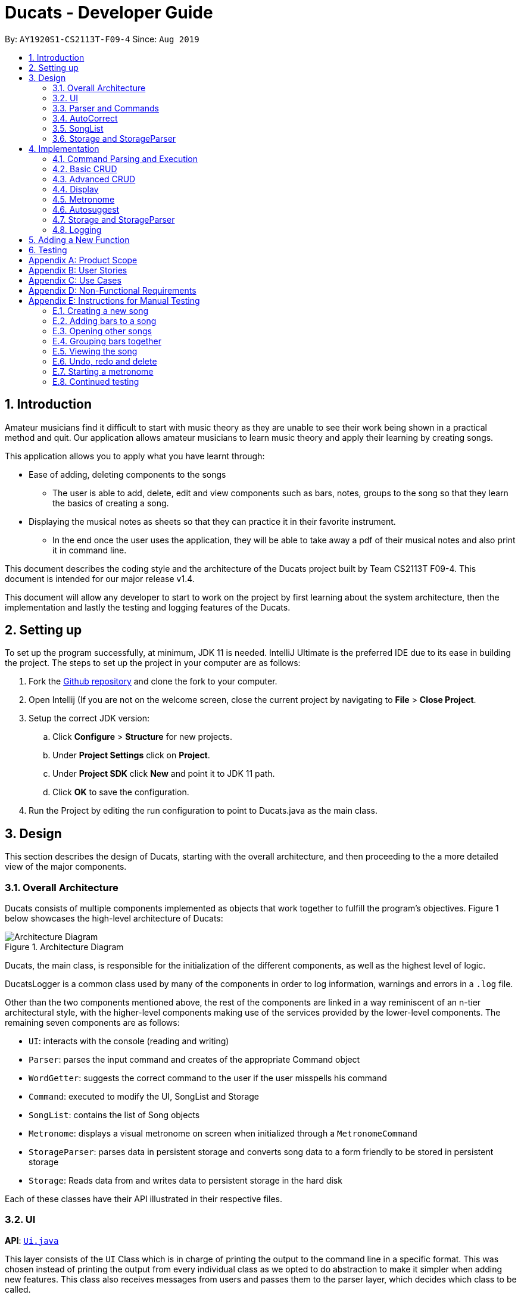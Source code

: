 = Ducats  - Developer Guide
:site-section: DeveloperGuide
:toc:
:toc-title:
:toc-placement: preamble
:sectnums:
:imagesDir: images
:stylesDir: stylesheets
:xrefstyle: full
ifdef::env-github[]
:tip-caption: :bulb:
:note-caption: :information_source:
:warning-caption: :warning:
endif::[]
:repoURL: https://github.com/AY1920S1-CS2113T-F09-4/main

By: `AY1920S1-CS2113T-F09-4` Since: `Aug 2019`

== Introduction

Amateur musicians find it difficult to start with music theory as they are unable to see their work being shown in a
practical method and quit. Our application allows amateur musicians to learn music theory and apply their learning by
creating songs.

This application allows you to apply what you have learnt through:

* Ease of adding, deleting components to the songs

** The user is able to add, delete, edit and view components such as bars, notes, groups to the song so that they learn
the  basics of creating a song.

* Displaying the musical notes as sheets so that they can practice it in their favorite instrument.

** In the end once the user uses the application, they will be able to take away a pdf of their musical notes and also
print it in command line.

This document describes the coding style and the architecture of the Ducats project built by Team CS2113T F09-4.
This document is intended for our major release v1.4.

This document will allow any developer to start to work on the project by first learning about the system  architecture, then the implementation and lastly the testing and logging features of the Ducats.


== Setting up

To set up the program successfully, at minimum, JDK 11 is needed. IntelliJ Ultimate is the preferred IDE due to its ease in building the project. The steps to set up the project in your computer are as follows:

1. Fork the link:https://github.com/AY1920S1-CS2113T-F09-4/main[Github repository] and clone the fork to your computer.
2. Open Intellij (If you are not on the welcome screen, close the current project by navigating to *File* > *Close Project*.
3. Setup the correct JDK version:
.. Click *Configure* > *Structure* for new projects.
.. Under *Project Settings* click on *Project*.
.. Under *Project SDK* click *New* and point it to JDK 11 path.
.. Click *OK* to save the configuration.
4. Run the Project by editing the run configuration to point to
Ducats.java as the main class.

== Design

This section describes the design of Ducats, starting with the overall architecture, and then proceeding to the a more detailed view of the major components.

=== Overall Architecture

Ducats consists of multiple components implemented as objects that work together to fulfill the program's objectives. Figure 1 below showcases the high-level architecture of Ducats:

.Architecture Diagram
image::Architecture_Diagram.png[]


Ducats, the main class, is responsible for the initialization of the different components, as well as the highest level of logic.

DucatsLogger is a common class used by many of the components in order to log information, warnings and errors in a `.log` file.

Other than the two components mentioned above, the rest of the components are linked in a way reminiscent of an n-tier architectural style, with the higher-level components making use of the services provided by the lower-level components. The remaining seven components are as follows:

* `UI`: interacts with the console (reading and writing)
* `Parser`: parses the input command and creates of the appropriate Command object
* `WordGetter`: suggests the correct command to the user if the user misspells his command
* `Command`: executed to modify the UI, SongList and Storage
* `SongList`: contains the list of Song objects
* `Metronome`: displays a visual metronome on screen when initialized through a `MetronomeCommand`
* `StorageParser`: parses data in persistent storage and converts song data to a form friendly to be stored in persistent storage
* `Storage`: Reads data from and writes data to persistent storage in the hard disk

Each of these classes have their API illustrated in their respective files.

=== UI

*API*: link:https://github.com/AY1920S1-CS2113T-F09-4/main/blob/master/src/main/java/ducats/Ui.java[`Ui.java`]

This layer consists of the `UI` Class which is in charge of printing the output to the command line in a specific format. This was chosen instead of printing the output from every individual class as we opted to do abstraction to make it simpler when adding new features. This class also receives messages from users and passes them to the parser layer, which decides which class to be called.

=== Parser and Commands

This layer consists of the `Parser` Class. This layer takes the message from the `UI` Class and then processes it to check through the list of commands and call the constructor of the required class. The `Parser` Class calls the `WordGetter` Class (Autocorrect class) to get the closest command to the users input as to account for typos. It achieves this by splitting the input or throwing a Duke Exception if the user did not enter the command properly. 

=== AutoCorrect 

This layer consists of the `WordGetter` Class, which works on the basis of the Jaccard theorem that finds the intersection between the 2 words and divides it by the union of the 2 words and hence gets the word with the highest ratio and is above a threshold as to account for random inputs. 

=== SongList

=== Storage and StorageParser

*Storage API*: link:https://github.com/AY1920S1-CS2113T-F09-4/main/blob/master/src/main/java/ducats/Storage.java[`Storage.java`]

*StorageParser API*: link:https://github.com/AY1920S1-CS2113T-F09-4/main/blob/master/src/main/java/ducats/StorageParser.java[`StorageParser.java`]

The Storage layer, implemented by the `Storage` class, is responsible for Ducats' interaction with persistent storage of the SongList, which is in the form of a directory called *data* containing `.txt` files that each contain the full data for one Song.

The StorageParser layer's purpose is to parse the data found within the persistent storage, as well as to convert the data found within the SongList to a human-readable, storage-friendly form. This layer is implemented by the `StorageParser` class.

== Implementation

This section describes in detail the implementation of the various features, as well as how the different components interact with each other.

=== Command Parsing and Execution

Since Ducats is a CLI app, it works by reading user input and carrying out the command the user wants it to execute. In line with this objective, the different components of Ducats have been designed to interact in the sequence as depicted by Figure 2.

.Command Parsing and Execution Sequence Diagram
image::Command_Sequence_Diagram.png[]

In the above diagram, 'XYZ' is used to represent a general command or function. There are several different types of possible commands that can be created after parsing, and hence the object is labelled "XYZCommand". Similarly, to format the output string, there are multiple method within the UI class of doing so, hence being represented here by "XYZFormat()".

It can be seen that, for all commands, the `Parser` class is used to determine what type of command the user intends for the program to execute, and then creates the appropriate command with the full message text as a parameter. Then, the `execute()` method of the Command is called, modifying the `SongList` and `Storage`, and returning a String to be displayed on the console through the `UI` class.

A slightly different schedule is used for the Metronome functionality, which will be discussed in further detail in Section 4.5.

=== Basic CRUD

CRUD stands for "Create, Read, Update, Delete", and this framework serves as the most essential part of any data-driven software. In Ducats, basic CRUD functionality is implemented, alongside more sophisticated features such as the ability to Undo and Redo.

==== Creating a Song and Navigation

The creation of a new song is straightforward. In the `new` command, the following attributes of the song to be created will be specified:

* name
* key _[implementation coming in v2.0]_
* time signature _[implementation coming in v2.0]_

While the above data is stored with every song, data adjustments based on, and specific methods that utilize the key and time signature are yet to be implemented.

The created Song object will then be inserted into the SongList object, which contains all the song data of Ducats. Following this, persistent storage will be updated.

In order to enable the modification of certain songs when there are multiple songs without the forced provision of additional parameters by the user, a system of navigation has been implemented, where a song can be "opened" in order for it to be edited, with the first song in the SongList being "opened" by default. "Opening" a song is carried out by the execution of the `OpenCommand`, which changes a variable in the `SongList` object known as the `activeIndex`.

`activeIndex` corresponds to the index of the song that can be edited by the other CRUD functions, and only by modifying this attribute to the appropriate value can songs other than the first one be editable. For example, consider the situation where the SongList contains two songs titled "twinkle" and "dreams".

image::songlist_activeIndex1.png[]

In this case, as the default `activeIndex` is set to `0`, the user can enter `open dreams` in the CLI to make sure he is editing the song titled "dreams".

image::songlist_activeIndex2.png[]

When the main class executes the command, the command will first try to find the index of the provided song in the song list.

    String songName = message.substring(5);
    int songIndex = songList.findSongIndex(songName);

findSongIndex(songName) conducts a linear search on the SongList to return the index of the song that has the given name, and returns -1 is the song is not found. By querying the return value, Ducats either sets the activeIndex of the SongList or throws and then handles a DucatsException. The former is carried out with the `setActiveIndex()` method of the SongList class.

    songList.setActiveIndex(songList.findSongIndex(songName));

For future CRUD commands, the specific SongList method invoked by the `execute()` method takes in the activeIndex as a parameter and proceeds to perform the necessary operations on the SongList, as shown below. This means that you can utilize the SongList API function `setActiveIndex()` in other created components to achieve the same functionality.

image::songlist_activeIndex3.png[]

_Design Considerations_:

* Use binary search instead of linear search for `findSongIndex()`
** _Pros_: Higher efficiency in navigation
** _Cons_: the `list` in the SongList needs to be sorted, and insertion in a sorted manner, along with the implementation of binary search, for minimal gains in efficiency, seems to violate KISS

* Let the user input the index of the song rather than the name
** _Pros_: Faster input of command for the user, no need for `findSongIndex()`
** _Cons_: User needs to look at the full list first, so overall, time is not saved. For the user, querying a name is more natural than an index.

Hence, we have decided to go for a linear search for `findSongIndex()`, and let the user input the song name to open the song instead of the index.

==== Modifying a Song

=== Advanced CRUD

==== Undo/Redo

UndoCommand and RedoCommand is implemented using a typical undo-redo stack, which is also an important component called `UndoRedoStack`, which records all the versions of the `SongList` object that the user is currently using.
The implementation of UndoRedoStack is similar to git history tree.
Each node on the UndoRedoStack is a version of the SongList.

Design Considerations

* Save copies
** Pros: Easy to implement
** Cons: Heavy burden for memory usage, especially when there are a lot of operations.

* Each command has a undo/redo method
** Pros: Will use less memory
** Cons: Need to ensure that implementation is correct

The reason why we choose the first design consideration is that there are some command that is hard to implement undo/redo method
such as delete. It is impossible to restore a deleted song unless you keep a copy of it. That's why we choose the first song.

Once the user enters a command that is either `new` or `delete`, the UndoRedoStack will make one step forward, which is similar to 'git commit'.

Before each `undo` or `redo`, UndoRedoStack will check the undoability/redoability of the UndoRedoStack.

* `undo` - `canUndo()`:
** If the tree is at the very first version, then cannot undo anymore.
** Else, the UndoRedoStack can be undone.

* `redo` - `canRedo()`:
** If the tree is at the very last version, then cannot redo anymore.
** Else, the UndoRedoStack can be redone.

Impact of UndoCommand/RedoCommand:

* `undo` - moves the UndoRedoStack to its previous version.
* `redo` - moves the UndoRedoStack to its next version.

Note that after user enters a command, if the current version of SongList is not the latest version, which means the UndoRedoStack is not at its latest node,
all the nodes after current node will be dropped, and the new version of the UndoRedoStack will be treated as the current and the latest node,
and you cannot visit the previous branch of nodes anymore.

Currently UndoRedoStack only works for commands that add or delete songs in a SongList, which are `new` and `delete`.
In v2.0, UndoRedoStack will work for all commands that could modify the SongList.

==== Overlay
For any musician, having the freedom to overlay a part of one song to another (overlaps two components and we play the 2 components together at the same time)  will save them a lot of time and also make it easier for them to create a composition. The overlay function aims to perform this functionality and allows the freedom to overlay a bar-bar , bar-group, group - group. See Figure 1.4 for an example.

image::overlay_1_2.png[]
Figure 1.4 - Example of `overlay 1 2`


`overlay`: 

`overlay <bar_num to be overlayed> <bar_num to be overlayed to>`

Allows the users to overlay a bar from the same song to another bar on the same song. This feature is really useful when the song is really big and we just need to get the index of the bars to be overlayed and the overlaying bar. 

*How to go about it?* 

The `overlay` command gets the command from the Parser and checks if all the required parameters are provided by spliting the string by spaces. For instance if the user inputs 1 number instead of 2, then a DucatsException is thrown. 

The index of the current Song is obtained by calling the `getActiveIndex()` function of SongList. 

    songList.getActiveIndex();

After which the required song is obtained by calling the `getSongIndex(songIndex)` function of SongList: 

    songList.getSongIndex(songIndex);

The list of bars of the song are obtained by calling the getter function 

    song.getBars(); 

After which, we try to get the bar depending on the user's input (user's input - 1 because in Ducats we use a 1 based indexing) 

We make a copy of the overlayingBar by calling the `copy` function of the bar. 

    Bar.copy(bar_to_be_copied); 

This function returns a bar and hence allows us to pass the bar by value rather than reference. Therefore,any modification does not affect the overlaying bar. 

We create a `Combiner` class, which combines 2 same components of a song. 

    combiner = new Combiner(); 

After creating the combiner, we check if there is any 3rd parameter (`repeat`) to repeat the overlaying throughout the song from the bar that needs to be overlayed to.



If there is a `repeat` parameter, we will call the `repeatLoop` function. This uses an iterator to loop through the array of bars. An iterator was used as it allows us to modify the object in the array while looping through it. The current index of the loop is stored in the form of a variable.

If the condition is fulfilled,  we call the combiner's `combineBar` function.

    combiner.combineBar(Bar_to_be_combined_on, Bar_to_be_combined_to);

We repeat this process till the end of the array list. 

If there is no repeat function, then we just get the bar to be overlayed from the array and call the combiner's `combineBar` function. 

After which, we call the `updatefile` function of storage to store the new song and then return the string from the `execute` function of ascii to properly display the new song to the user through the UI. Below is the sequence diagram for the overlay function (Figure 1.5): 


image::overlaysequencediagram.png[]
Figure 1.5 - `overlay` command sequence diagram

==== overlay_bar_song


`overlay_bar_song`: 

`overlay_bar_song <song_name to be overlayed from> <bar_number> <song_name to be overlayed to> <bar_number>`
 
Allows the users to overlay a bar from a different song to another bar from another song. This especially useful when the composer has already made a song or liked a part of a song from another composer. 


*How to go about it?* 


The command is sent from the parser class and appropriate checking of the command is done to check if the user has inputed the right number of parameters by splitting the message space by a ` `.


This command allows the user to input the song name rather than by index and hence once the command message has been split. The splitting is performed by the  `message.split(" ")`. 

The exact song is obtained by calling the `findSong` function of songList. If the array sent by songList is smaller than 1, then the song doesnt exists and a Ducats exception is thrown. 

    songList.findSong(songName); 

The respective bar array is obtained by calling the `getBars()` function for each song obtained and the combiner class is invoked. 

If there is a repeat parameter, we will call the `repeatLoop` function. This uses an iterator is used to loop through the bar list and check if the current index is greater than or equal to the required index and perform the combineBar function, which splits each bar into chords and combines the chords using the arrayList combination. 

If there isnt a repeat parameter,then we just get the bar to be overlayed from the array and call the combiner's combineBar() function. 

After which, we call the updatefile function of storage to store the new song and then return the string from the execute function of ascii to properly display the new song to the user through the UI. 

Below is the action sequence diagram (Figure 1.6): 


image::overlay_bar_song_actionsequence.png[]
Figure 1.6 - `overlay_bar_song` action sequence diagram

==== overlay_group_group

`overlay_group_group`: 

`overlay_group_group <song_name to be overlayed from> <group_number> <song_name to be overlayed to> <group_number>` 


Allows the users to overlay a group from one song to another. The interesting aspect of this feature is that it allows the users to overlay groups of unequal length, i.e. a group with a larger number of bars onto a group with a smaller number of bars and vice versa. The following example shows what will happen when combining two unequal groups:  


* Group 1: {Bar X Bar Y} 
* Group 2 : {Bar A Bar B Bar C Bar D}
* Overlaying Group 1 onto Group 2:  { [Bar A + Bar X] [Bar B + Bar Y] [Bar C + Bar X] [Bar D + Bar Y]}   
* Overlaying Group 2 onto Group 1: { [Bar A + Bar X] [Bar B + Bar Y]} 

It works similarly to the above two commands but the only difference is the way it handles unequal groups as it gets ratio of the two groups (i.e. the number of bars in group_1): 

    int numberOfTimes = (int) Math.ceil(barCopiedTo.size() / (barBeCopiedFrom.size() * 1.0));

The value is rounded up using the `Math.ceil` function as this gives us the upper bound for the number of times the barBeCopiedFrom needs to be repeated. After which we loop through the tobeCopiedFrom array and combine it with the toCopiedTo bars. A variable is used to keep count to ensure one doesnt access. 


==== overlay_bar_group 


Allows the users to overlay a  bar onto a group from the same song. It works in the similar way as the `overlay` commands. The repeat parameter allows the user to overlay through all the groups from the specified starting group. 

`overlay_bar_group <bar_number> <group_number>`

The group number can be obtained from the `list_group` function. 


==== Group

In music, there is often repetition of tunes. This command allows the users to group continuous bars together on the current track give a name to it. This group is then stored under that song. 


image::image_1_sam.jpeg[]


`group`:
`group START_NUM END_NUM GROUP_NAME`

How to go about it?

The `group` command gets the command from the Parser and stores it in its private variable message.

When the execute method of GroupCommand is invoked, it will first check if the message is valid by checking if it is a group command. Then, it takes the user input after the word "group" and splits it by spaces. It then gets the starting and ending indices of the group by parsing them into integers. The third parameter will be taken as the name of the group. With these information, first the createGroup method is called.

    createGroup(songList, startNo, endNo, name);

The createGroup method will check if the group name already exists or if there are no songs in the user's songlist. If there are songs in the songlist and the group name requested by the user does not exist, then it will proceed to do a final verifcation by calling the verifyAndCreateGroup method.
   
    verifyAndCreateGroup(song, name, start, end);

This checks if both the start and end indices indicated by the user falls within the range of the song indices of the current track. If it does, it will create the group and pass this group to createGroup method. This method then adds the group to the song using:

    song.getGroups().add(group);

Finally, a message is printed to the user saying that the group has been successfully added to the song by using the formatGroupBar method in the Ui class as follows:

    ui.formatGroupBar(startNo, endNo, name);

Here's the sequence diagram for the GroupCommand class:

    
image::image_2_sam.jpeg[]

==== Copy

This command allows users to copy the group to the end of the current song track:
`copy GROUP_NAME`

This command allows users to copy a range of continuous bars (inclusive) to the end of the current track. Note that in particular, to copy just one bar to the end of the track, simply put the same numbers for starting and ending index.
`copy START_INDEX END_INDEX`

This command will copy a group and paste it into a specified index. All bars starting from that index will be pushed forward to make space for this group. Note that paste index cannot exceed the last index of the current track.
`copy GROUP_NAME PASTE_INDEX`

This command allows users to copy a continuous series of bars from the starting index to the ending index specified and paste it into the specified PASTE_INDEX. Note that users cannot paste index cannot exceed the last index of the current track. All the bars starting from the bar at the PASTE_INDEX will be pushed forward to make space for the copied bars.
`copy START_INDEX END_INDEX PASTE_INDEX`

When the execute method of the CopyCommand is invoked, it first substrings it to remove the "group " part and then it splits the remaining message by spaces.

If the length of the resulting message is only 1, it is understood that the user wants to copy a group to the end of the current music track. Hence, the copyVerseToEnd method is called. Verse and group mean the same thing.

    copyVerseToEnd(verseName);

This method copies the bars in the group (if it exists) to the end of the current music track.

If the length of the resulting message is two, it could mean two things. The user wants to copy a range of bars to the end of he wants to copy a group to a particular index in the music track. If two numbers are the input, it will be understood that the user wants to copy a range of bars. Hence the copyBarsToEnd method will be called.

    copyBarsToEnd(startNum, endNum);

This method simply copies all the bars in the input range (if the range is valid) to the end of the current music track.

Where as, if the first input is a String, it will be understood that the user wants to copy a group to a particular index of the music track. Hence the insertVerse method is called.

    insertVerse(verseName, startNum);

This method will insert the bars in that said group into that particular index and push forward all the original bars starting from that index. 

Also, if the user is found to have input 3 parameters and all of them are integers, it will be known that the user wants to copy a range of bars and insert into a particular index. Hence the insertCopiedBars method will be called.

    insertCopiedBars(copyStartNum, copyEndNum, pasteStartNum);

This method will check if all the input parameters are indices within the range of the current music track. If they are, it will proceed to insert those copied bars into the music track.


Here's the sequence diagram for copy command


image::image_3_sam.jpeg[]

=== Display

The ascii command allows the user to view the music he is creating in the form of an ascii song sheet. In addition, the user can also view a group in the song or a bar of the song in ascii format. The three formats of inputs are shown below:

To view a song in ascii song sheet:
`ascii song SONG_NAME`

To view a group in ascii song sheet:
`ascii group GROUP_NAME`

To view a bar in ascii song sheet:
`ascii bar BAR_INDEX`

If the users wants to view a group or a bar, the getGroupAsSong method or getBarAsSong method is called respectively.

For bar:

    getBarAsSong(songList, barNum, message);

For group:

    getGroupAsSong(songList, groupName, message);

These methods will do the necessary verfication to check if the user inputs are valid. If they are valid, they will create a new temporary song to represent either that particular bar or that group. This design is good because we just have to deal with parsing a song into ascii song sheet format. Once the bar or group is wrapped as a song, the printSongAscii command is invoked.

    printSongAscii(song);

This method will invoke three other methods that will implement the tedious parsing.

Firstly, since only the start note knows when a note starts, we pass the song through firstLayerParserAscii which generates the entire songsheet without specific symbols for different duration. At this stage, a start note for music, a start note for rest, a continuation note for music and a continuation note for rest are given different symbols.

Start musical note:

    private static final String START_MUSICAL_NOTE_SONGSHEET = "@";

Start rest note:

    private static final String START_REST_SONGSHEET = "R";

Continue musical note:

    private static final String CONTINUE_MUSICAL_NOTE_SONGSHEET = "p";

Continue rest note:

    private static final String CONTINUE_REST_SONGSHEET = "X";

After a general songsheet is created by the firstLayerParserAscii method, we can know the duration of each notes. With this information, we can further represent musical notes, rest notes, and all different durations with different symbols to add meaning to our ascii song sheet. Here are the symbols used:
   
    private static final String MUSIC_8 = "*";
    private static final String MUSIC_6 = "$.";
    private static final String MUSIC_4 = "$";
    private static final String MUSIC_3 = "@.";
    private static final String MUSIC_2 = "@";
    private static final String MUSIC_1 = "!";
    private static final String REST_8 = "#";
    private static final String REST_6 = "%.";
    private static final String REST_4 = "%";
    private static final String REST_3 = "^.";
    private static final String REST_2 = "^";
    private static final String REST_1 = "&";

MUSIC indicates that the symbol represents a musical note. REST indicates that the symbol represents a rest note. The number after the underscore represents the duration of each note. These symbols will now be added to the songsheet by the secondLayerParseAscii method. However, this returns a single long songsheet which is not viewable in the terminal as when the terminal resizes, the output is auto wrapped and it will not be user viewable. Hence, a limit of 7 bars per line in the songsheet is imposed strictly by the wrapContent method.

Here's the activity flow diagram for the AsciiCommand class:



image::image_4_sam.jpeg[]


=== Metronome

A metronome is a device that outputs sound at regular, adjustable intervals, commonly used by musicians to more easily play at a particular tempo. In Ducats, the main purpose of the Metronome functionality (accessed through `MetronomeCommand`) is to provide a visual presentation of a particular tempo and time signature, so that the user can more easily understand what an appropriate tempo for their song would be.

Due to a reliance on multi-threading through the Timer library, the execution of the functionality is not carried out in the `UI` task, whose primary purpose is to display and read console content. Instead, a `Metronome` object is initialized in the main class, and `MetronomeCommand` will provide the object with the following parameters:

* duration (in bars)
* tempo (in BPM)
* time signature

Following this, the `TimerTask` of generating the appropriate output to the console will be executed by a new `Timer` object initialized in the `start()` method of the `Metronome` object.

=== Autosuggest

This feature was built to ensure that the system can autocorrect for minor mistakes while typing the commands such as helo instead of help. There is no need to call a command to get the closest command but rather it will automatically try to understand the command that is being typed. (FIgure 1.1) 

image::autosuggest.png[]
Figure 1.1 - Example of Autocorrect working 

The feature works on the basis of the Jaccard theorem that finds the intersection between the 2 words and divides it by the union of the 2 words and hence gets the word with the highest ratio and is above a threshold as to account for random inputs. The intersection function is a custom function and uses hashmaps to keep count of the number of common alphabets between the 2 commands. Hahsmaps were choosen to help increase the efficiency. 


=== Storage and StorageParser

In order to ensure that the songs the user has created, deleted or modified can be retrieved even after exiting Ducats, a form of persistent storage is needed. This is implemented as a folder containing `.txt` files, and a `Storage` class that will interact with the said folder to read and modify its contents. Since the `Storage` class can create and modify files, it is important to understand the exact procedures executed within the class for the reading and writing of files. The two swimlane diagrams below display the sequence of events, as well as how the `Storage` class interacts with the `StorageParser` class. Each activity is annotated with the function within which it occurs for easy reference.

.Reading files (for each file)
image::storage_read.png[]

Before reading from the files, an assertion is made for the file list of the data folder (obtained through the `File.listFiles()` method) to not be null. The reading process as described in Figure 3 is then repeated for each file in the file list.

.Writing to files (for each song)
image::storage_write.png[]

Regardless of whether the `.txt` file corresponding to the specific song exists, the `Storage` class will attempt the creation of the file to ensure its existence. Due to the modification of data being involved, changes to the files are logged by DucatsLogger.

_Data Format:_

In order to convert each Song object to a human-readable String, and to be able to parse it back, a format must be decided for the storing of the Song object in persistent storage. The following format has been adopted:

    NAME KEY TEMPO
    BAR_1
    BAR_2
    ...
    BAR_N
    groups:
    GROUP_1_NAME BAR_1 ... BAR_N
    ...
    GROUP_N_NAME BAR_1 ... BAR_N

Each `BAR_N`, where N is a positive integer, is formatted as follows, with the segments representing each individual bar, chord and note being labelled with B, C and N respectively:

    [[UAs;UCs],[UA;UC],[UA;UC],[UA;UC],[MCs;LDs],[MC;LD],[MC;UDs],[MC,UD]]
    |----------------------------------B---------------------------------|
     |---C---|
      |N|

For each String representing a Note object, the first two characters correspond to the pitch (ranging from Pitch.LOWER_C to Pitch.UPPER_C while passing through Pitch.MIDDLE_C). An exception for this convention would be Rest, which is represented as “RT”. The “s”, if present, signifies that the unit Note that has the duration of an eighth note is the start of a bigger Note object or one of the same duration. For example, in the above visualization, the Bar consists of an Upper A Note with the duration of half and an Upper C Note with the same duration in the first four chords.

By implementing the storage in this way, we are able to ensure that the data is both storage-friendly as well as human-readable and editable. To construct the data to be stored in the `.txt` file, the `StorageParser` class invokes the toString() methods for the Song, Bar, Chord and Note classes for each Song in the Song list in a tree-like fashion. Inversely, in order for the StorageParser class to parse the data found in the `.txt` file into Song objects that are to be stored in the SongList, the `convertSongFromString(String s)` method is defined.

_Design Considerations_:

* Using a single `.txt` file to store all the data
** _Pros_: easier implementation of `Storage`
** _Cons_: harder for the user to import and export files without corrupting the data, hard for the user to view the data if the song is too long due to line length limits

We have decided to use a storage directory that contains `.txt` files, each containing a single song's data. With this neater implementation, it is easy for the user to export and import songs by just copying out or inserting `.txt` files of the same format respectively.

=== Logging

This feature allows our app to constantly log important information that the user inputs to better understand the user behavior in our application. Logging also helps us identify command pathways in the app that lead to unexpected bugs and we can remedy them without asking the user to repeat their actions. Furthermore, in the future, we can train our AI depending on how the amateur musicians learn and to give them a better learning experience. 



== Adding a New Function

When creating a new command for Ducats, one must first create a class separately for this command. This class must extend the abstract class Command.  One must also implement the method execute which is in charge of executing the command depending on the user’s input. Furthermore, the parser class must be changed to include the command, by editing the switch case. It should also be included in the Ducats class’s run method. It can be included by using c instance of <Class Name> .If the undo-redo function is not applicable to the implemented command, then it must be included the nested if statement in the code (Refer to Figure 1.3) . Furthermore the command must be included in the  WordGetter class’s commandList array of String (Figure 1.4 for more details).


image::adding_new_functionality_1.png[1.3]
Figure 1.3 - Nested if statement in the Parser class. 

image::adding_new_functionality_2.png[1.4]
Figure 1.4 - `Commandlist` in `WordGetter class`

== Testing
We have used Junit Testing for our application and have done extensive testing on each feature. We have tried to be as broad in our test cases and used `jacoco` as way to test the extensiveness of our tests. We have achieved an overall extensiveness for our commands to be 78%. We will continue to increase this in the upcoming versions. 

[appendix]
== Product Scope

Target user profile:

* Is passionate in producing music
* Is new to music composition
* Has little to no background in music theory
* Can effectively use the keyboard
* Prefers typing over mouse input
* Is reasonably comfortable using CLI apps

_Value proposition_:
Quick and seamless composing, editing and saving of music.


[appendix]
== User Stories

[cols=4*]
|===
|Priority
|As a(an) ...
|I want to ...
|So that ...

|3
|amateur composer who does not want to be overwhelmed with music theory
|know the different ways and options to compose music in a simplified way
|I have a way to start learning about music composition

|3
| a self-taught musician who has no prior musical theory knowledge
| visualize the songs I create and play in an intuitive yet comprehensive way to
| I have a tangible way to represent and record my songs.
| 3
| pianist who is not pitch perfect
| check out how certain specific chords sound in a convenient way
| I can identify when I play the wrong chords
| 2
| electronic music enthusiast
| create music that cannot be created with a physical musical instrument
| I can create new music
| 2
| electronic music composer
| save my music as mp3 file
| I can share it with others
| 1
| musician who wants to start composing my own accompaniment
| an easy-to-use platform to test out how the accompaniment would sound together with my musical piece
| it is easier for me to create my accompaniment
| 3
| As someone who doesn’t have any musical instruments
| I want to be able to learn about basic music theory without buying any instruments
| I can create my own music and feel proud
| 2
| As an electronic music enthusiast,
| I want to create music that cannot be created with a physical musical instrument
| that I can create new music.
| 3
| As an electronic music composer
| I want to save my music as mp3 file
| so that I can share it with others
| 2
| As a newcomer to music
| I want to have tips or tutorial on creating good music in the software
| so that I can learn to create good and simple music through the app
| 3
| As a newcomer to music
| I want the app to tell me about my progress in learning music
| So that I can gauge my performance.
| 2
| As an amateur music creator
| I want to be able to group certain rhythms and melodies that I compose
| So that I can easily copy paste these rhythms and melodies to create long music
| 3
| As an amateur music creator
| I want to group together notes that I find sounds good to create rhythms and melodies
| so that I can reuse them later as I compose the music.
| 4
| As an experienced composer
| I want an fast and easy way to hear out small snippets of my musical pieces.
| This is so that it is easier for me pick out which notes to improve on and alter.
| 4
| As a wannabe composer
| I want to be able to change the key of the song I am working on.
| So that I can create or remix new songs.
| 3
| As a wannabe composer
| I want to be able to easily set the time signature of the song I want to compose.
| So that I can create or remix new songs.
| 4
| As an experimentalist musician
| I want to be able to explore the sounds of different chords. Priority.
| So that I can test it and create new songs.
| 3
| As a fan of music
| I want to quickly listen to what I have composed.
| So that I can share with my friends.
| 4
| As a music lover
| I want to be able to easily edit songs in a command line interface.
| I can share it with my musical buddies.
| 4
| As a person who enjoys music
| I want to be able to jot down my musical ideas in a quick and seamless way.
| I can share it with my friends.
| 3
| As a computer engineer with little to no experience in music
| I need a tool to instantly combine two songs or voice for a presentation
| I can share it with my friends.
| 4
| As a parent
| I want to teach my kid the practicality approach of creating a song
| so that i can gauge their interest level in music.
| 4
| As a person who is just starting off with piano
| I would love to know if there is an app that allows me to compose music
| so that I can learn practically.
| 3
| As a person who loves to analyse music
| I want to know the notes in the music.
| I can learn from it.
| 4
| As a person who is into remixing
| I want a simple tool to remix different songs in a simple and intuitive way.
| I can create my own songs
| 4
| A person who loves to create music
| I really want to copy portions of a song into another
| I can do it as a hobby!
|===

[appendix]
== Use Cases

(For all use cases below, the *System* is the Ducats program and the *Actor* is the user)

Use case: Delete song

. User requests to list songs
. Ducats shows a list of songs
. User requests to delete a specific song in the list
. Ducats deletes the song _[Use case ends]_

Extensions:

2a. The list is empty _[Use case ends]_

3a. The given song name is invalid

3a1. Ducats shows an error message _[Use case ends]_

Use case: Create song

. User requests the format to create song using help
. Ducats shows a list of commands
. User lookup for the specific song creation command
. Ducats shows the format for creating a song
. User input a song according to the format
. Ducats create the song and store it into the storage

Extensions:

3a. The input command name is invalid

3a1. Ducats shows an error message _[Use case ends]_

5a. The input format is incorrect

5a1. Ducats shows an error message _[Use case ends]_


[appendix]
== Non-Functional Requirements

* Response should be as fast as possible as there is no online communication and any complicated back-end algorithms. Response should be within 0.7s.
* The product should work on all modern devices regardless of Operating System.
* The product should show data in a human-readable, human-editable way in order to allow for easy manual entry and easy exporting of data.
* The product should be intuitive and easily utilized with reference to an accompanying User Guide and/or Developer Guide.
* The product should have clear updates that indicate what features have been added, removed or modified.
* The product should not be excessively battery and resource intensive.

[appendix]
== Instructions for Manual Testing

Since Ducats has many features, it can be difficult to figure out how to test it. The main purpose of this Appendix is to provide you, the tester, with a brief overview of the initial few tests that you can do so that you can better understand and more effectively test Ducats.

For each command, a format is specified for the user to key in. The following is a guide to the syntax used in expressing these formats:

* Words in UPPER_CASE are parameters to be supplied by the user. For example, in the following command: `new s/SONG_NAME s/KEY s/TIME_SIGNATURE n/TEMPO`, SONG_NAME, KEY and TIME_SIGNATURE are parameters to be provided by the user.
* The type of the parameters is indicated by a tag as follows:
** `s/` - String (i.e. a word consisting of different characters)
** `n/` - Number (Integer)
* When representing Notes, the DURATION_PITCH format is observed:
** The pitches available are: UC, UB, UA, UG, UF, UE, UD, MC, LB, LA, LG, LF, LE, LD, LC
** The durations available are: 1, 2*, 2, 4*, 4, 8.

=== Creating a new song

Using the `new` command, you can create a new song according to the following format:

`new s/SONG_NAME s/KEY s/TIME_SIGNATURE n/TEMPO`

Hence, the following commands can be run to create two new songs:

    new twinkle c 4/4 120
    new hello c 4/4 131

=== Adding bars to a song

The `addbar` command is used to add bars of music to a song. By default, the first song is open for editing (in this case, twinkle). To demonstrate this,

    addbar 1_MC

should add a whole note with the pitch of Pitch.MIDDLE_C to the song named twinkle. This can be seen by the `ascii song` command, which displays the specified song in a form reminiscent of sheet music. The command to view the song is as follows:

    ascii song twinkle

=== Opening other songs

The `open` command is used for navigating to a particular song you want to edit. The syntax for the open message is as follows:

`open s/SONG_NAME`

Hence, you should be able to open hello with

    open hello

, after which you can edit it using `addbar` and view it using `ascii song`. To display both songs together, the `list` command can be used, of which the command to input is simply

    list

=== Grouping bars together

Since music contains a lot of repeating parts, we have implemented a grouping feature so that you can group Bars together and insert them at places. To group bars together for an opened song, use the `group` command, of which the syntax is as follows:

`group START_NUM END_NUM GROUP_NAME`

Hence, *after you add a few more bars* to twinkle, you can group the first two bars together and name it "verse" using the following command:

    group 1 2 verse

Now that you have a group defined inside a song, there are different operations you can do with it. One of them would be to insert the group into the song at a specific bar. This is done using the `copy` command. To add the group to the 4th index of the song, key in this command:

    copy verse 4

Do note that this will only work if you have more than 4 bars. Running `ascii song twinkle` will show that the group has been added to the specified location. The command `list_group` will display the list of groups in the opened song, and the format is as follows:

    list_group

=== Viewing the song

Previously, we have seen how you can view the whole song with `ascii song`, with the following format:

`ascii song s/SONG_NAME`

Other than songs, individual groups can also be viewed with `ascii group`, and the format is as follows:

`ascii group s/GROUP_NAME`

Hence, when twinkle is opened, to view the group "verse", you can key in the command

    ascii group verse

Individual bars can be viewed with `ascii bar`, and the format is as follows:

`ascii bar n/BAR_INDEX`

=== Undo, redo and delete

Execute the following commands

    new deleteme c 4/4 120

Ducats has an undo/redo functionality that makes it easy to reverse your mistakes. By keying in the command

    undo

, the creation of the new song will be reversed. This action will be reversed upon the command

    redo

The `delete` command can be used to delete the whole song.

    delete deleteme

will delete the song named "deleteme" from the list of songs.

=== Starting a metronome

A metronome can be started with the following command:

    metronome 10 120 4/4

The format for the `metronome` command is as follows:

`metronome n/DURATION_IN_BARS n/TEMPO s/TIME_SIGNATURE`

=== Continued testing

This appendix should have provided a better understanding of how Ducats works. Do note that, in many cases, the features are not described in maximum detail. Additionally, this list of features is far from exhaustive. Please refer to the link:https://github.com/AY1920S1-CS2113T-F09-4/main/blob/master/docs/UserGuide.adoc[User Guide] for a more detailed description of all the features, and their corresponding formatting.



